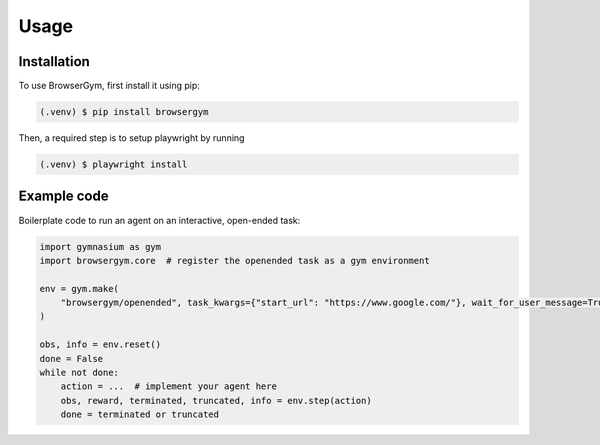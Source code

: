 Usage
=====

.. _installation:

Installation
------------

To use BrowserGym, first install it using pip:

.. code-block:: console

   (.venv) $ pip install browsergym

Then, a required step is to setup playwright by running

.. code-block:: console

   (.venv) $ playwright install
  
Example code
------------

Boilerplate code to run an agent on an interactive, open-ended task:

.. code-block:: python

   import gymnasium as gym
   import browsergym.core  # register the openended task as a gym environment

   env = gym.make(
       "browsergym/openended", task_kwargs={"start_url": "https://www.google.com/"}, wait_for_user_message=True
   )

   obs, info = env.reset()
   done = False
   while not done:
       action = ...  # implement your agent here
       obs, reward, terminated, truncated, info = env.step(action)
       done = terminated or truncated

